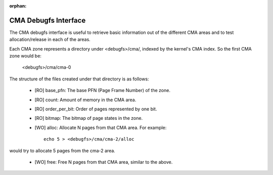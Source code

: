:orphan:

=====================
CMA Debugfs Interface
=====================

The CMA debugfs interface is useful to retrieve basic information out of the
different CMA areas and to test allocation/release in each of the areas.

Each CMA zone represents a directory under <debugfs>/cma/, indexed by the
kernel's CMA index. So the first CMA zone would be:

	<debugfs>/cma/cma-0

The structure of the files created under that directory is as follows:

 - [RO] base_pfn: The base PFN (Page Frame Number) of the zone.
 - [RO] count: Amount of memory in the CMA area.
 - [RO] order_per_bit: Order of pages represented by one bit.
 - [RO] bitmap: The bitmap of page states in the zone.
 - [WO] alloc: Allocate N pages from that CMA area. For example::

	echo 5 > <debugfs>/cma/cma-2/alloc

would try to allocate 5 pages from the cma-2 area.

 - [WO] free: Free N pages from that CMA area, similar to the above.
